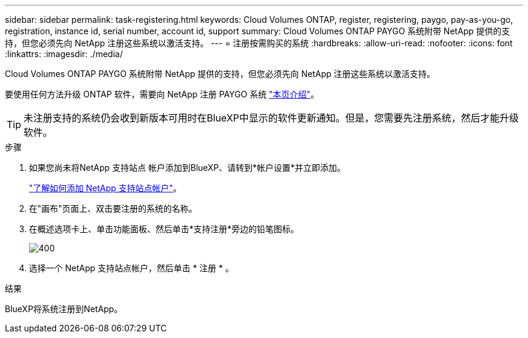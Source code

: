 ---
sidebar: sidebar 
permalink: task-registering.html 
keywords: Cloud Volumes ONTAP, register, registering, paygo, pay-as-you-go, registration, instance id, serial number, account id, support 
summary: Cloud Volumes ONTAP PAYGO 系统附带 NetApp 提供的支持，但您必须先向 NetApp 注册这些系统以激活支持。 
---
= 注册按需购买的系统
:hardbreaks:
:allow-uri-read: 
:nofooter: 
:icons: font
:linkattrs: 
:imagesdir: ./media/


[role="lead"]
Cloud Volumes ONTAP PAYGO 系统附带 NetApp 提供的支持，但您必须先向 NetApp 注册这些系统以激活支持。

要使用任何方法升级 ONTAP 软件，需要向 NetApp 注册 PAYGO 系统 link:task-updating-ontap-cloud.html["本页介绍"]。


TIP: 未注册支持的系统仍会收到新版本可用时在BlueXP中显示的软件更新通知。但是，您需要先注册系统，然后才能升级软件。

.步骤
. 如果您尚未将NetApp 支持站点 帐户添加到BlueXP、请转到*帐户设置*并立即添加。
+
https://docs.netapp.com/us-en/bluexp-setup-admin/task-adding-nss-accounts.html["了解如何添加 NetApp 支持站点帐户"^]。

. 在"画布"页面上、双击要注册的系统的名称。
. 在概述选项卡上、单击功能面板、然后单击*支持注册*旁边的铅笔图标。
+
image::screenshot_features_support_registration_2.png[400]

. 选择一个 NetApp 支持站点帐户，然后单击 * 注册 * 。


.结果
BlueXP将系统注册到NetApp。
